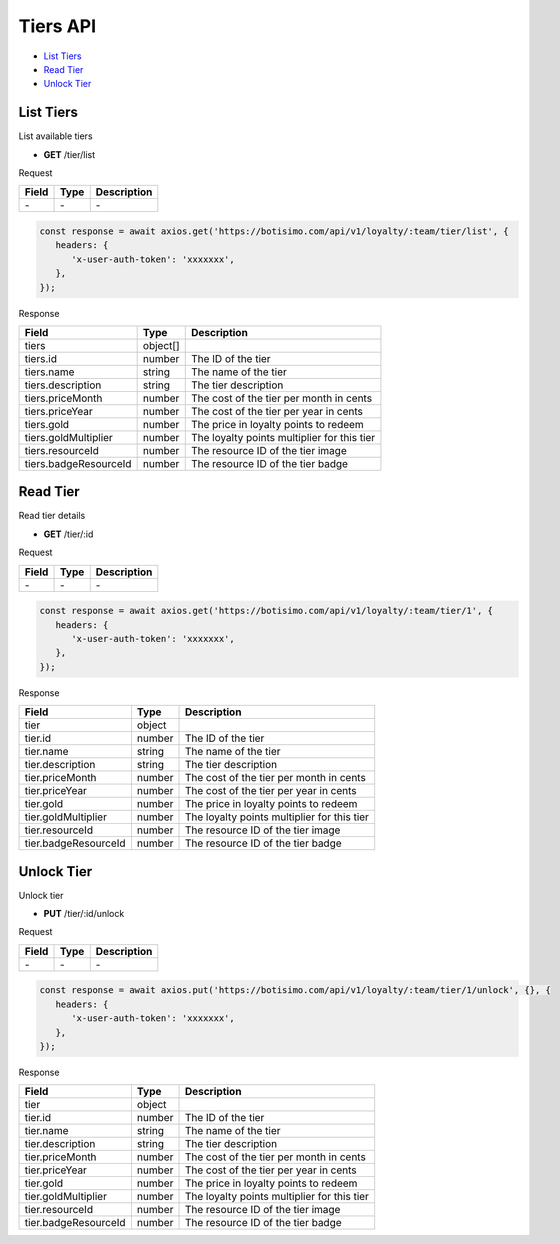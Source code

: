 Tiers API
=========

- `List Tiers`_
- `Read Tier`_
- `Unlock Tier`_

List Tiers
----------

List available tiers

- **GET** /tier/list

Request

=========== ======== ==========================================
Field       Type     Description
=========== ======== ==========================================
\-          \-       \-
=========== ======== ==========================================

.. code-block:: js

   const response = await axios.get('https://botisimo.com/api/v1/loyalty/:team/tier/list', {
      headers: {
         'x-user-auth-token': 'xxxxxxx',
      },
   });

Response

===================== ======== =======================================
Field                 Type     Description
===================== ======== =======================================
tiers                 object[]
tiers.id              number   The ID of the tier
tiers.name            string   The name of the tier
tiers.description     string   The tier description
tiers.priceMonth      number   The cost of the tier per month in cents
tiers.priceYear       number   The cost of the tier per year in cents
tiers.gold            number   The price in loyalty points to redeem
tiers.goldMultiplier  number   The loyalty points multiplier for this tier
tiers.resourceId      number   The resource ID of the tier image
tiers.badgeResourceId number   The resource ID of the tier badge
===================== ======== =======================================

Read Tier
---------

Read tier details

- **GET** /tier/:id

Request

=========== ======== ==========================================
Field       Type     Description
=========== ======== ==========================================
\-          \-       \-
=========== ======== ==========================================

.. code-block:: js

   const response = await axios.get('https://botisimo.com/api/v1/loyalty/:team/tier/1', {
      headers: {
         'x-user-auth-token': 'xxxxxxx',
      },
   });

Response

==================== ====== =======================================
Field                Type   Description
==================== ====== =======================================
tier                 object
tier.id              number The ID of the tier
tier.name            string The name of the tier
tier.description     string The tier description
tier.priceMonth      number The cost of the tier per month in cents
tier.priceYear       number The cost of the tier per year in cents
tier.gold            number The price in loyalty points to redeem
tier.goldMultiplier  number The loyalty points multiplier for this tier
tier.resourceId      number The resource ID of the tier image
tier.badgeResourceId number The resource ID of the tier badge
==================== ====== =======================================

Unlock Tier
-----------

Unlock tier

- **PUT** /tier/:id/unlock

Request

=========== ======== ==========================================
Field       Type     Description
=========== ======== ==========================================
\-          \-       \-
=========== ======== ==========================================

.. code-block:: js

   const response = await axios.put('https://botisimo.com/api/v1/loyalty/:team/tier/1/unlock', {}, {
      headers: {
         'x-user-auth-token': 'xxxxxxx',
      },
   });

Response

==================== ====== =======================================
Field                Type   Description
==================== ====== =======================================
tier                 object
tier.id              number The ID of the tier
tier.name            string The name of the tier
tier.description     string The tier description
tier.priceMonth      number The cost of the tier per month in cents
tier.priceYear       number The cost of the tier per year in cents
tier.gold            number The price in loyalty points to redeem
tier.goldMultiplier  number The loyalty points multiplier for this tier
tier.resourceId      number The resource ID of the tier image
tier.badgeResourceId number The resource ID of the tier badge
==================== ====== =======================================

